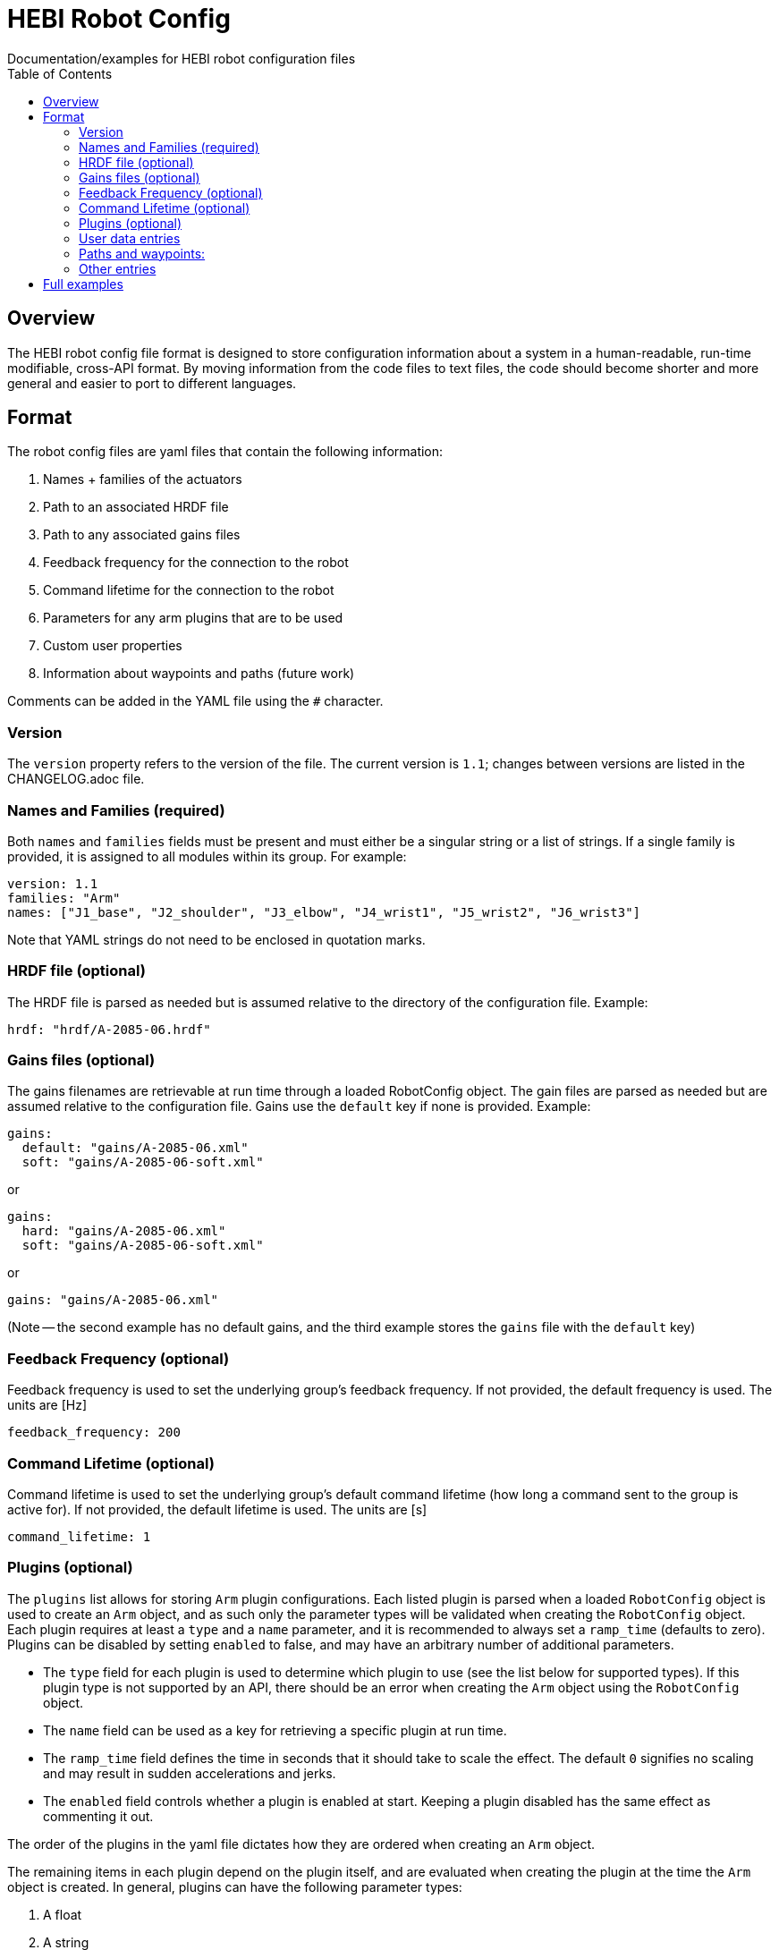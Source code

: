 = HEBI Robot Config
:toc:
Documentation/examples for HEBI robot configuration files

== Overview
The HEBI robot config file format is designed to store configuration information about a system in a human-readable, run-time modifiable, cross-API format. By moving information from the code files to text files, the code should become shorter and more general and easier to port to different languages.

== Format
The robot config files are yaml files that contain the following information:

. Names + families of the actuators
. Path to an associated HRDF file
. Path to any associated gains files
. Feedback frequency for the connection to the robot
. Command lifetime for the connection to the robot
. Parameters for any arm plugins that are to be used
. Custom user properties
. Information about waypoints and paths (future work)

Comments can be added in the YAML file using the `#` character.

=== Version

The `version` property refers to the version of the file. The current version is `1.1`; changes between versions are listed in the CHANGELOG.adoc file.

=== Names and Families (required)
Both `names` and `families` fields must be present and must either be a singular string or a list of strings. If a single family is provided, it is assigned to all modules within its group. For example:

[source,yaml]
----
version: 1.1
families: "Arm"
names: ["J1_base", "J2_shoulder", "J3_elbow", "J4_wrist1", "J5_wrist2", "J6_wrist3"]
----

Note that YAML strings do not need to be enclosed in quotation marks.

=== HRDF file (optional)
The HRDF file is parsed as needed but is assumed relative to the directory of the configuration file. Example:

[source,yaml]
----
hrdf: "hrdf/A-2085-06.hrdf"
----

=== Gains files (optional)
The gains filenames are retrievable at run time through a loaded RobotConfig object. The gain files are parsed as needed but are assumed relative to the configuration file. Gains use the `default` key if none is provided. Example:

[source,yaml]
----
gains:
  default: "gains/A-2085-06.xml"
  soft: "gains/A-2085-06-soft.xml"
----
or

[source,yaml]
----
gains:
  hard: "gains/A-2085-06.xml"
  soft: "gains/A-2085-06-soft.xml"
----
or

[source,yaml]
----
gains: "gains/A-2085-06.xml"
----

(Note -- the second example has no default gains, and the third example stores the `gains` file with the `default` key)

=== Feedback Frequency (optional)
Feedback frequency is used to set the underlying group's feedback frequency.  If not provided, the default frequency is used.  The units are [Hz]

[source,yaml]
----
feedback_frequency: 200
----

=== Command Lifetime (optional)
Command lifetime is used to set the underlying group's default command lifetime (how long a command sent to the group is active for).  If not provided, the default lifetime is used.  The units are [s]

[source,yaml]
----
command_lifetime: 1
----

=== Plugins (optional)
The `plugins` list allows for storing `Arm` plugin configurations. Each listed plugin is parsed when a loaded `RobotConfig` object is used to create an `Arm` object, and as such only the parameter types will be validated when creating the `RobotConfig` object. Each plugin requires at least a `type` and a `name` parameter, and it is recommended to always set a `ramp_time` (defaults to zero). Plugins can be disabled by setting `enabled` to false, and may have an arbitrary number of additional parameters.

* The `type` field for each plugin is used to determine which plugin to use (see the list below for supported types). If this plugin type is not supported by an API, there should be an error when creating the `Arm` object using the `RobotConfig` object.

* The `name` field can be used as a key for retrieving a specific plugin at run time.

* The `ramp_time` field defines the time in seconds that it should take to scale the effect. The default `0` signifies no scaling and may result in sudden accelerations and jerks.

* The `enabled` field controls whether a plugin is enabled at start. Keeping a plugin disabled has the same effect as commenting it out.

The order of the plugins in the yaml file dictates how they are ordered when creating an `Arm` object.

The remaining items in each plugin depend on the plugin itself, and are evaluated when creating the plugin at the time the `Arm` object is created. In general, plugins can have the following parameter types:

. A float
. A string
. A bool (see the `gains_in_end_effector_frame` item below)
. A list of floats (see the `kp` and `kd` items below)
. A list of strings
. A list of bools

Below is a list of the currently supported plugins.

[options="header"]
|===
|Type |Required Fields |Optional Fields |Description

|All Plugins
| `type` +
`name`
| `ramp_time=0` +
`enabled=true`
|Fields that are used across all plugins below. See definitions above and the examples below for more detail.

|`GravityCompensationEffort`
|
| `imu_feedback_index=0` +
`imu_frame_index=0` +
`imu_rotation_offset=identity`
|Adds efforts to compensate for gravity. All frames are zero-indexed.

|`DynamicsCompensationEffort`
|
|
|Adds efforts to compensate for joint accelerations. The masses are determined from the robot model.

|`EffortOffset`
| `offset` +
|
|Adds efforts to compensate for static offsets due to hardware configurations such as a mechanical spring assist.

|`ImpedanceController`
| `gains_in_end_effector_frame` +
`kp` +
`kd`
| `ki=zeros` +
`i_clamp=zeros`
|Adds efforts to result in the desired end-effector impedances.

|`DoubledJoint`
| `group_family` +
`group_name` +
`index`
| `mirror=true` +
|Copies actuator commands to assist with a second actuator. This simplifies working with double shoulder configurations while treating an arm as a serial chain.

|===

Examples:

[source,yaml]
----
plugins:
  - type: GravityCompensationEffort
    name: gravComp
    imu_feedback_index: 0 # index of the device within a group. Defaults to zero
    imu_frame_index: 0 # frame index that should be transformed. Defaults to zero
    imu_rotation_offset: [1, 0, 0, 0, 1, 0, 0, 0, 1] # row major 3x3 rot matrix, eye 3 default
    enabled: true

  - type: DynamicsCompensationEffort
    name: dynamicsComp
    ramp_time: 5
    enabled: true

  - name: 'impedanceController'
    type: ImpedanceController
    gains_in_end_effector_frame: true
    # HOLD POSITION AND ROTATION - BUT ALLOW MOTION ALONG/AROUND Z-AXIS
    kp: [500, 500, 100, 0,  10, 0]  # (N/m) or (Nm/rad)
    kd: [ 10,  10,   1, 0, 0.1, 0]  # (N/(m/sec)) or (Nm/(rad/sec))

  # Kits with a gas spring need to add a shoulder compensation torque.
  # It should be around -7 Nm for most kits, but it may need to be tuned
  # for your specific setup.
  - type: EffortOffset
    name: gasSpringCompensation
    ramp_time: 0
    enabled: false
    offset: [0, -7, 0, 0, 0, 0]

  # The naming convention for the `DoubledJoint` plugin would be to add an "A/B" indication to the modules immediately after the `J#` component.   # So, if your arm consists of:
  # `["J1_base", "J2_shoulder", "J3_elbow"]`, you would change replace the 2nd entry in the base set of names with `J2A_shoulder`, and then the    # plugin config would be:
  - type: DoubledJoint
    group_family: J2B_shoulder
    group_name: Arm
    index: 1
    mirror: true
----

=== User data entries
The optional `user_data` field may contain `key:value` data that gets stored in a "user data" parameter map. The keys must be alphanumeric with optional underscores and do not start with a number. Depending on the API, the values may be exposed as strings or as dynamic types. Example:

[source,yaml]
----
user_data:
  robot_display_name: "Friendly Bot"
  max_power: "25.9"
  scale: 0.9
  enable_logging: true
----

=== Paths and waypoints:
TBD

=== Other entries
Any entry that is not `names`, `families`, `hrdf`, `gains`, 'feedback_frequency', 'command_lifetime', `plugins`, or `user_data` results in an error.

== Full examples
Please check this repository for full examples of a variety of HEBI kits.
